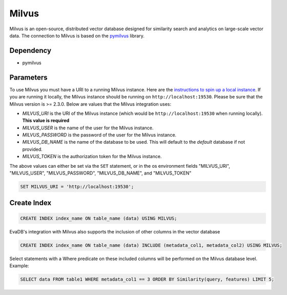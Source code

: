 Milvus
==========

Milvus is an open-source, distributed vector database designed for similarity search and analytics on large-scale vector data.
The connection to Milvus is based on the `pymilvus <https://pymilvus.readthedocs.io/en/latest>`_ library.

Dependency
----------

* pymilvus

Parameters
----------

To use Milvus you must have a URI to a running Milvus instance. Here are the `instructions to spin up a local instance <https://milvus.io/docs/install_standalone-docker.md>`_.
If you are running it locally, the Milvus instance should be running on ``http://localhost:19530``. Please be sure that the Milvus version is >= 2.3.0. Below are values that the Milvus integration uses:

* `MILVUS_URI` is the URI of the Milvus instance (which would be ``http://localhost:19530`` when running locally). **This value is required**
* `MILVUS_USER` is the name of the user for the Milvus instance.
* `MILVUS_PASSWORD` is the password of the user for the Milvus instance.
* `MILVUS_DB_NAME` is the name of the database to be used. This will default to the `default` database if not provided.
* `MILVUS_TOKEN` is the authorization token for the Milvus instance. 

The above values can either be set via the ``SET`` statement, or in the os environment fields "MILVUS_URI", "MILVUS_USER", "MILVUS_PASSWORD", "MILVUS_DB_NAME", and "MILVUS_TOKEN"


.. code-block:: sql

   SET MILVUS_URI = 'http://localhost:19530';


Create Index
-----------------

.. code-block:: sql

   CREATE INDEX index_name ON table_name (data) USING MILVUS;

EvaDB's integration with Milvus also supports the inclusion of other columns in the vector database

.. code-block:: sql

   CREATE INDEX index_name ON table_name (data) INCLUDE (metadata_col1, metadata_col2) USING MILVUS;

Select statements with a Where predicate on these included columns will be performed on the Milvus database level. Example:

.. code-block:: sql
   
   SELECT data FROM table1 WHERE metadata_col1 == 3 ORDER BY Similarity(query, features) LIMIT 5;